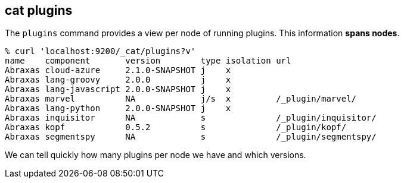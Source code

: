 [[cat-plugins]]
== cat plugins

The `plugins` command provides a view per node of running plugins. This information *spans nodes*.

[source,sh]
------------------------------------------------------------------------------
% curl 'localhost:9200/_cat/plugins?v'
name    component       version        type isolation url
Abraxas cloud-azure     2.1.0-SNAPSHOT j    x
Abraxas lang-groovy     2.0.0          j    x
Abraxas lang-javascript 2.0.0-SNAPSHOT j    x
Abraxas marvel          NA             j/s  x         /_plugin/marvel/
Abraxas lang-python     2.0.0-SNAPSHOT j    x
Abraxas inquisitor      NA             s              /_plugin/inquisitor/
Abraxas kopf            0.5.2          s              /_plugin/kopf/
Abraxas segmentspy      NA             s              /_plugin/segmentspy/
------------------------------------------------------------------------------

We can tell quickly how many plugins per node we have and which versions.
